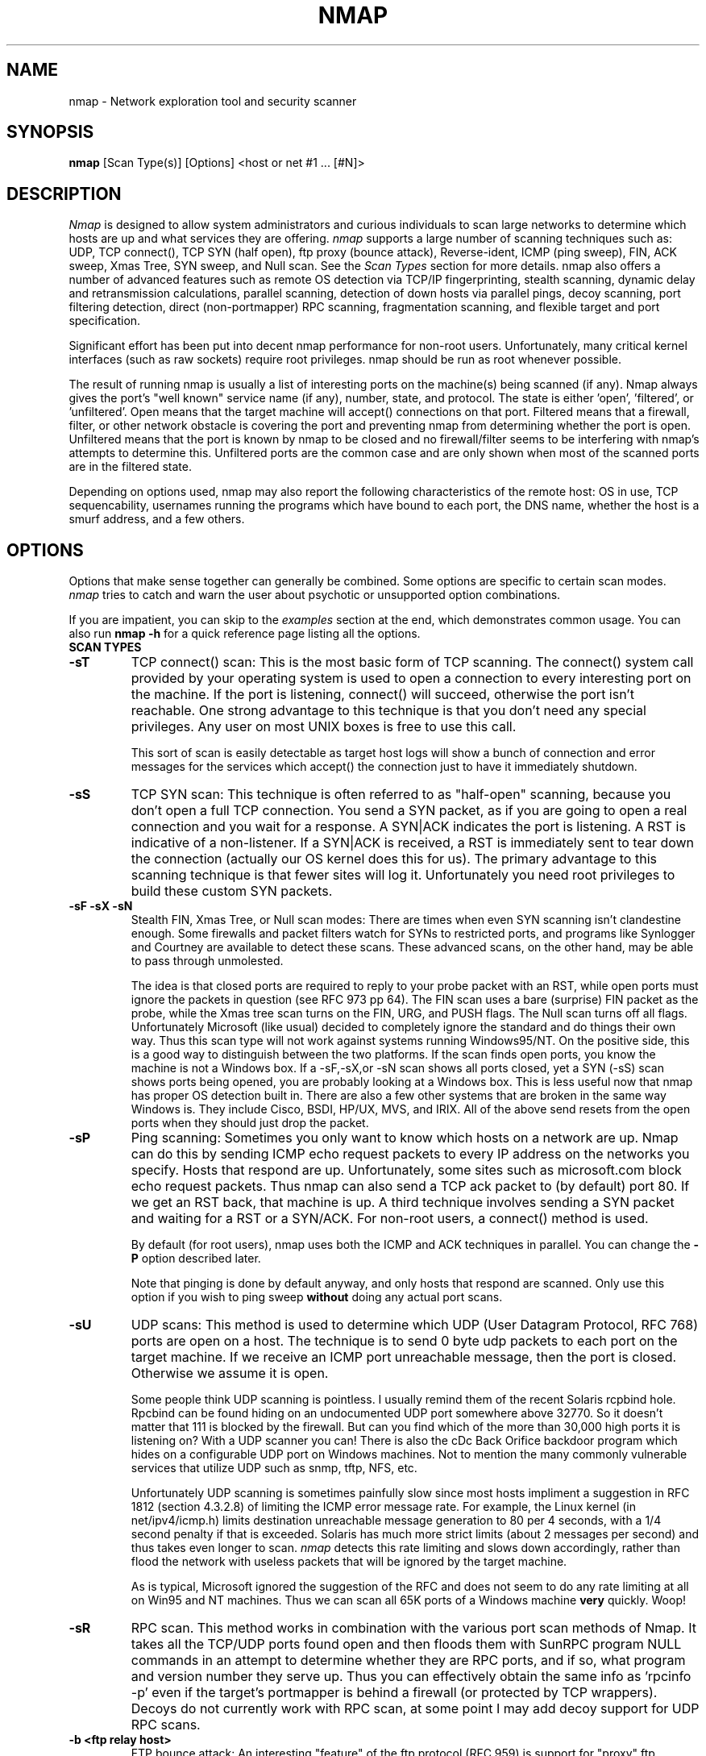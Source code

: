 .\" This definition swiped from the gcc(1) man page
.de Sp
.if n .sp
.if t .sp 0.4
..
.TH NMAP 1
.SH NAME
nmap \- Network exploration tool and security scanner
.SH SYNOPSIS
.B nmap
[Scan Type(s)] [Options] <host or net #1 ... [#N]>
.SH DESCRIPTION

.I Nmap 
is designed to allow system administrators and curious individuals
to scan large networks to determine which hosts are up and what services
they are offering.  
.I nmap 
supports a large number of scanning techniques such as:  UDP, TCP connect(),
TCP SYN (half open), ftp proxy (bounce attack), Reverse-ident, ICMP (ping sweep),
FIN, ACK sweep, Xmas Tree, SYN sweep, and Null scan.  See the 
.I Scan Types 
section for more details.  nmap also offers a number of advanced
features such as remote OS detection via TCP/IP fingerprinting,
stealth scanning, dynamic delay and retransmission calculations,
parallel scanning, detection of down hosts via parallel pings, decoy
scanning, port filtering detection, direct (non-portmapper) RPC
scanning, fragmentation scanning, and
flexible target and port specification.
.PP
Significant effort has been put into decent nmap performance for
non-root users.  Unfortunately, many critical kernel interfaces (such
as raw sockets) require root privileges.  nmap should be run as root
whenever possible.
.PP
The result of running nmap is usually a list of interesting ports on
the machine(s) being scanned (if any).  Nmap always gives the port's
"well known" service name (if any), number, state, and protocol.  The
state is either 'open', 'filtered', or 'unfiltered'.  Open means that
the target machine will accept() connections on that port.  Filtered
means that a firewall, filter, or other network obstacle is covering
the port and preventing nmap from determining whether the port is
open.  Unfiltered means that the port is known by nmap to be closed
and no firewall/filter seems to be interfering with nmap's attempts to
determine this.  Unfiltered ports are the common case and are only
shown when most of the scanned ports are in the filtered state.
.PP
Depending on options used, nmap may also report the following
characteristics of the remote host: OS in use, TCP sequencability,
usernames running the programs which have bound to each port, the DNS
name, whether the host is a smurf address, and a few others.
.SH OPTIONS

Options that make sense together can generally be combined.  Some
options are specific to certain scan modes.  
.I nmap 
tries to catch and warn the user about psychotic or unsupported
option combinations.
.Sp
If you are impatient, you can skip to the
.I examples
section at the end, which demonstrates common usage.  You can also run
.B nmap -h
for a quick reference page listing all the options.
.TP
.B SCAN TYPES
.TP
.B \-sT 
TCP connect() scan:  This is the most basic form of TCP scanning. The
connect() system call provided by your operating system is used to
open a connection to every interesting port on the machine. If the
port is listening, connect() will succeed, otherwise the port isn't
reachable. One strong advantage to this technique is that you don't
need any special privileges. Any user on most UNIX boxes is free to
use this call.  
.Sp
This sort of scan is easily detectable as target
host logs will show a bunch of connection and error messages for the
services which accept() the connection just to have it immediately
shutdown.
.TP
.B \-sS
TCP SYN scan: This technique is often referred to as "half-open"
scanning, because you don't open a full TCP connection. You send a SYN
packet, as if you are going to open a real connection and you wait for a
response. A SYN|ACK indicates the port is listening. A RST is
indicative of a non\-listener.  If a SYN|ACK is received, a RST is
immediately sent to tear down the connection (actually our OS kernel
does this for us). The primary advantage to this scanning technique is
that fewer sites will log it.  Unfortunately you need root privileges
to build these custom SYN packets.
.TP
.B \-sF \-sX \-sN 
Stealth FIN, Xmas Tree, or Null scan modes: There are times when even
SYN scanning isn't clandestine enough. Some firewalls and packet
filters watch for SYNs to restricted ports, and programs like
Synlogger and Courtney are available to detect these scans. These
advanced scans, on the other hand, may be able to pass through
unmolested.
.Sp
The idea is that closed ports are required to reply to your probe
packet with an RST, while open ports must ignore the packets in
question (see RFC 973 pp 64).  The FIN scan uses a bare (surprise) FIN
packet as the probe, while the Xmas tree scan turns on the FIN, URG,
and PUSH flags.  The Null scan turns off all flags.  Unfortunately
Microsoft (like usual) decided to completely ignore the standard and
do things their own way.  Thus this scan type will not work against
systems running Windows95/NT.  On the positive side, this is a good
way to distinguish between the two platforms.  If the scan finds
open ports, you know the machine is not a Windows box.  If a -sF,-sX,or 
-sN scan shows all ports closed, yet a SYN (-sS) scan shows ports being opened,
you are probably looking at a Windows box.  This is less useful now that
nmap has proper OS detection built in.  There are also a few other systems
that are broken in the same way Windows is.  They include Cisco, BSDI, HP/UX, 
MVS, and IRIX.  All of the above send resets from the open ports when 
they should just drop the packet.
.TP
.B \-sP
Ping scanning: Sometimes you only want to know which hosts on a
network are up.  Nmap can do this by sending ICMP echo request packets
to every IP address on the networks you specify.  Hosts that respond
are up.  Unfortunately, some sites such as microsoft.com block echo
request packets.  Thus nmap can also send a TCP ack packet to (by
default) port 80.  If we get an RST back, that machine is up.  A third
technique involves sending a SYN packet and waiting for a RST or a
SYN/ACK.  For non-root users, a connect() method is used.
.Sp
By default (for root users), nmap uses both the ICMP and ACK
techniques in parallel.  You can change the 
.B \-P 
option described later.
.Sp
Note that pinging is done by default anyway, and only hosts that
respond are scanned.  Only use this option if you wish to ping sweep
.B without
doing any actual port scans.
.TP
.B \-sU
UDP scans: This method is used to determine which UDP (User Datagram
Protocol, RFC 768) ports are open on a host.  The technique is to send
0 byte udp packets to each port on the target machine.  If we receive
an ICMP port unreachable message, then the port is closed.  Otherwise
we assume it is open.
.Sp
Some people think UDP scanning is pointless. I usually remind
them of the recent Solaris rcpbind hole. Rpcbind can be found hiding
on an undocumented UDP port somewhere above 32770. So it doesn't
matter that 111 is blocked by the firewall. But can you find which of
the more than 30,000 high ports it is listening on? With a UDP scanner
you can!  There is also the cDc Back Orifice backdoor program which
hides on a configurable UDP port on Windows machines.   Not to mention
the many commonly vulnerable services that utilize UDP such as snmp,
tftp, NFS, etc.
.Sp
Unfortunately UDP scanning is sometimes painfully slow since most
hosts impliment a suggestion in RFC 1812 (section 4.3.2.8) of limiting
the ICMP error message rate.  For example, the Linux kernel (in
net/ipv4/icmp.h) limits destination unreachable message generation to
80 per 4 seconds, with a 1/4 second penalty if that is exceeded.
Solaris has much more strict limits (about 2 messages per second) and
thus takes even longer to scan. 
.I nmap
detects this rate limiting and slows down accordingly, rather than
flood the network with useless packets that will be ignored by the
target machine.
.Sp
As is typical, Microsoft ignored the suggestion of the RFC and does
not seem to do any rate limiting at all on Win95 and NT machines.  Thus we
can scan all 65K ports of a Windows machine 
.B very
quickly.  Woop!
.TP
.B \-sR  
RPC scan.  This method works in combination with the various
port scan methods of Nmap.  It takes all the TCP/UDP ports found open
and then floods them with SunRPC program NULL commands in an attempt to
determine whether they are RPC ports, and if so, what program and
version number they serve up.  Thus you can effectively obtain the
same info as 'rpcinfo -p' even if the target's portmapper is behind a
firewall (or protected by TCP wrappers).  Decoys do not currently work
with RPC scan, at some point I may add decoy support for UDP RPC scans.
.TP
.B \-b <ftp relay host>
FTP bounce attack: An interesting "feature" of the ftp protocol (RFC
959) is support for "proxy" ftp connections. In other words, I should
be able to connect from evil.com to the FTP server of target.com and
request that the server send a file ANYWHERE on the internet!  Now
this may have worked well in 1985 when the RFC was written. But in
today's Internet, we can't have people hijacking ftp servers and
requesting that data be spit out to arbitrary points on the
internet. As *Hobbit* wrote back in 1995, this protocol flaw "can be
used to post virtually untraceable mail and news, hammer on servers at
various sites, fill up disks, try to hop firewalls, and generally be
annoying and hard to track down at the same time." What we will
exploit this for is to (surprise, surprise) scan TCP ports from a
"proxy" ftp server. Thus you could connect to an ftp server behind a
firewall, and then scan ports that are more likely to be blocked (139
is a good one). If the ftp server allows reading from and writing to
some directory (such as /incoming), you can send arbitrary data to
ports that you do find open (nmap doesn't do this for you though).
.Sp
The argument passed to the 'b' option is the host you want to use as a
proxy, in standard URL notation.  The format is:
.I username:password@server:port.  
Everything but 
.I server
is optional.  To determine what servers are vulnerable to this attack,
you can see my article in 
.I Phrack
51.  And updated version is available at the 
.I nmap
URL (http://www.insecure.org/nmap).
.TP
.B GENERAL OPTIONS
None of these are required but some can be quite useful.
.TP
.B \-P0
Do not try and ping hosts at all before scanning them.  This allows
the scanning of networks that don't allow ICMP echo requests (or
responses) through their firewall.  microsoft.com is an example of
such a network, and thus you should always use
.B \-P0
or
.B \-PT80
when portscanning microsoft.com.
.TP
.B \-PT
Use TCP "ping" to determine what hosts are up.  Instead of sending
ICMP echo request packets and waiting for a response, we spew out TCP
ACK packets throughout the target network (or to a single machine) and
then wait for responses to trickle back.  Hosts that are up should
respond with a RST.  This option preserves the efficiency of only
scanning hosts that are up while still allowing you to scan
networks/hosts that block ping packets.  For non root users, we use
connect().  To set the destination port of the probe packets use
-PT<port number>.  The default port is 80, since this port is often
not filtered out.
.TP
.B \-PS
This option uses SYN (connection request) packets instead of ACK
packets for root users.  Hosts that are up should respond with a RST
(or, rarely, a SYN|ACK).
.TP
.B \-PI
This option uses a true ping (ICMP echo request) packet.  It finds
hosts that are up and also looks for subnet-directed broadcast
addresses on your network.  These are IP addresses which are
externally reachable and translate to a broadcast of incomming IP
packets to a subnet of computers.  These should be eliminated if found
as they allow for numerous denial of service attacks (Smurf is the
most common).
.TP
.B \-PB
This is the default ping type.  It uses both the ACK (
.B \-PT
) and ICMP (
.B \-PI
) sweeps in parallel.  This way you can get firewalls that filter
either one (but not both).
.TP
.B \-O
This option activates remote host identification via TCP/IP
fingerprinting.  In other words, it uses a bunch of techniques to
detect subtleties in the underlying operating system network stack of
the computers you are scanning.  It uses this information to create 
a 'fingerprint' which it compares with its database of known OS
fingerprints (the nmap-os-fingerprints file) to decide what type of
system you are scanning.
.Sp
If you find a machine that is misdiagnosed and has at least one port
open, it would be useful if you mail me the details (ie OS blah
version foo was detected as OS blah version bar).  If you find a
machine with at least one port open for which nmap says 'unknown
operating system', then it would be useful if you send me the IP
address along with the OS name and version number.  If you can't send
the IP address, the next best thing is to run nmap with the
.B \-d
option and send me the three fingerprints that should result along
with the OS name and version number.  By doing this you contribute to
the pool of operating systems known to nmap and thus it will be more
accurate for everyone.
.TP
.B \-I
This turns on TCP reverse ident scanning. As noted by Dave Goldsmith
in a 1996 Bugtraq post, the ident protocol (rfc 1413) allows for the
disclosure of the username that owns any process connected via
TCP, even if that process didn't initiate the connection. So you can,
for example, connect to the http port and then use identd to find out
whether the server is running as root. This can only be done with a
full TCP connection to the target port (i.e. the -sT scanning option).
When 
.B \-I
is used, the remote host's identd is queried for each open port found.
Obviously this won't work if the host is not running identd.
.TP
.B \-f
This option causes the requested SYN, FIN, XMAS, or NULL scan to use
tiny fragmented IP packets.  The idea is to split up the TCP header
over several packets to make it harder for packet filters, intrusion
detection systems, and other annoyances to detect what you are
doing. Be careful with this! Some programs have trouble handling these
tiny packets. My favorite sniffer segmentation faulted immediately
upon receiving the first 36-byte fragment. After that comes a 24 byte
one! While this method won't get by packet filters and firewalls that
queue all IP fragments (like the CONFIG_IP_ALWAYS_DEFRAG option in the
Linux kernel), some networks can't afford the performance hit this
causes and thus leave it disabled.
.Sp
Note that I do not yet have this option working on all systems.  It
works fine for my Linux, FreeBSD, and OpenBSD boxes and some people
have reported success with other *NIX variants.
.TP
.B \-v
Verbose mode.  This is a highly recommended option and it gives out
more information about what is going on.  You can use it twice for
greater effect.  Use 
.B \-d
a couple of times if you really want to get crazy with scrolling the screen!
.TP
.B \-h
This handy option display a quick reference screen of nmap usage
options.  As you may have noticed, this man page is not exactly a 'quick 
reference' :)
.TP
.B \-oN <logfilename>
This logs the results of your scans in a 
normal 
.B human readable 
form into the file you specify as an argument.
.TP
.B \-oM <logfilename>
This logs the results of your scans in a
.B machine parseable
form into the file you specify as an argument.  You can give the
argument \'-\' (without quotes) to shoot output into stdout (for shell
pipelines, etc).  In this case normal output will be suppressed.
Watch out for error messages if you use this (they will still go to
stderr).
.TP
.B \-oS <logfilename>
thIs l0gz th3 r3suLtS of YouR ScanZ iN a
.B s|<ipT kiDd|3  
f0rM iNto THe fiL3 U sPec\|fy 4s an arGuMEnT!  U kAn gIv3 the 
4rgument \'-\' (wItHOUt qUOteZ) to sh00t output iNT0 stDouT!@!!
.TP
.B \--resume <logfilename>
A network scan that is cancelled due to control-C, network outage,
etc. can be resumed using this option.  The logfilename must be either
a normal (-oN) or machine parsable (-oM) log from the aborted scan.
No other options can be given (they will be the same as the aborted
scan).  Nmap will start on the machine after the last one successfully
scanned in the log file.
.TP
.B \-iL <inputfilename>
Reads target specifications from the file specified RATHER than from
the command line.  The file should contain a list of host or network
expressions seperated by spaces, tabs, or newlines.  Use a hyphen (-)
as
.I inputfilename 
if you want nmap to read host expressions from
stdin (like at the end of a pipe).  See the section
.I target specification
for more information on the expressions you fill the file with.
.TP
.B \-iR
This option tells Nmap to generate its own hosts to scan by simply
picking random numbers :).  It will never end.  This can be useful for
statistical sampling of the Internet to estimate various things.  If
you are ever really bored, try 
.I nmap \-sS \-iR \-p 80
to find some web servers to look at.
.TP
.B \-p <port ranges>
This option specifies what ports you want to specify. For example '-p
23' will only try port 23 of the target host(s).  
\'\-p 20-30,139,60000-\' scans ports between 20 and 30, port 139, and all
ports greater than 60000.  The default is to scan all ports between 1
and 1024 as well as any ports listed in the services file which comes
with nmap.
.TP
.B \-F Fast scan mode.
Specifies that you only wish to scan for ports listed in the services
file which comes with nmap.  This is obviously much faster than
scanning all 65535 ports on a host.
.TP
.B \-D <decoy1 [,decoy2][,ME],...>
Causes a decoy scan to be performed which makes it appear to the
remote host that the host(s) you specify as decoys are scanning the
target network too.  Thus their IDS might report 5-10 port scans from
unique IP addresses, but they won't know which IP was scanning them
and which were innocent decoys.  While this can be defeated through
router path tracing, response-dropping, and other "active"
mechanisms, it is generally an extremely effective technique for
hiding your IP address.
.Sp
Separate each decoy host with commas, and you can optionally use 'ME'
as one of the decoys to represent the position you want your IP
address to be used.  If your put 'ME' in the 6th position or later,
some common port scan detectors (such as Solar Designer's excellent
scanlogd) are unlikeley to show your IP address at all.  If you don't
use 'ME', nmap will put you in a random position.
.Sp
Note that the hosts you use as decoys should be up or you might
accidently SYN flood your targets.  Also it will be pretty easy to
determine which host is scanning if only one is actually up on the
network.  You might want to use IP addresses instead of names (so the
decoy networks don't see you in their nameserver logs).
.Sp
Also note that some (stupid) "port scan detectors" will firewall/deny
routing to hosts that attempt port scans.  Thus you might
inadvertantly cause the machine you scan to lose connectivity with the
decoy machines you are using.  This could cause the target machines
major problems if the decoy is, say, its internet gateway or even
"localhost".  Thus you might want to be careful of this option.  The
real moral of the story is that detectors of spoofable port scans
should not take action against the machine that seems like it is port
scanning them.  It could just be a decoy!
.Sp
Decoys are used both in the initial ping scan (using ICMP, SYN, ACK,
or whatever) and during the actual port scanning phase.  Decoys are
also used during remote OS detection (
.B \-O
).
.Sp 
It is worth noting that using too many decoys may slow your scan and
potentially even make it less accurate.  Also, some ISPs will filter
out your spoofed packets, although many (currently most) do not
restrict spoofed IP packets at all.
.TP
.B \-S <IP_Address>
In some circumstances, 
.I nmap
may not be able to determine your source address (
.I nmap 
will tell you if
this is the case).  In this situation, use -S with your IP address (of
the interface you wish to send packets through).
.Sp
Another possible use of this flag is to spoof the scan to make the
targets think that
.B someone else
is scanning them.  Imagine a company being repeatedly port scanned by
a competitor!  This is not a supported usage (or the main purpose) of
this flag.  I just think it raises an interesting possibility that
people should be aware of before they go accusing others of port
scanning them.
.B \-e
would generally be required for this sort of usage.
.TP
.B \-e <interface>
Tells nmap what interface to send and receive packets on.  Nmap should
be able to detect this but it will tell you if it cannot.
.TP
.B \-g <portnumber>
Sets the source port number used in scans.  Many naive firewall and
packet filter installations make an exception in their ruleset to
allow DNS (53) or FTP-DATA (20) packets to come through and establish
a connection.  Obviously this completely subverts the security
advantages of the firewall since intruders can just masquerade as FTP
or DNS by modifying their source port.  Obviously for a UDP scan you
should try 53 first and TCP scans should try 20 before 53.  Note that
this is only a request -- nmap will honor it only if and when it is
able to.  For example, you can't do TCP ISN sampling all from one
host:port to one host:port, so nmap changes the source port even if
you used -g.
.Sp
Be aware that there is a small performance penalty on some scans for using this
option, because I sometimes store useful information in the source
port number.
.TP
.B \-r
Tells Nmap 
.B NOT
to randomize the order in which ports are scanned.
.TP
.B \-\-randomize_hosts
Tells Nmap to shuffle each group of up to 2048 hosts before it scans
them.  This can make the scans less obvious to various network
monitoring systems, especially when you combine it with slow timing
options (see below).
.TP
.B \-M <max sockets>
Sets the maximum number of sockets that will be used in parallel for a
TCP connect() scan (the default).  This is useful to slow down the scan a
little bit and avoid crashing remote machines.  Another approach is to use
\-sS, which is generally easier for machines to handle.
.TP
.B TIMING OPTIONS
Generally Nmap does a good job at adjusting for Network
characteristics at runtime and scanning as fast as possible while
minimizing that chances of hosts/ports going undetected.  However,
there are same cases where Nmap's default timing policy may not meet
your objectives.  The following options provide a fine level of
control over the scan timing:
.TP
.B -T <Paranoid|Sneaky|Polite|Normal|Aggressive|Insane>
These are canned timing policies for conveniently expressing your
priorities to Nmap.  
.B Paranoid 
mode scans
.B very
slowly in the hopes of avoiding detection by IDS systems.  It
serializes all scans (no parallel scanning) and generally waits at
least 5 minutes between sending packets.  
.B Sneaky 
is similar, except it
only waits 15 seconds between sending packets.  
.B Polite
is meant to
ease load on the network and reduce the chances of crashing machines.
It serializes the probes and waits 
.B at least 
0.4 seconds between them.  
.B Normal
is the default Nmap behaviour, which tries to run as quickly as possible
without overloading the network or missing hosts/ports.  
.B Aggressive
mode adds a 5 minute timeout per host and it never waits more than
1.25 seconds for probe responses.  
.B Insane 
is only suitable for very fast networks or where you don't mind losing
some information.  It times out hosts in 75 seconds and only waits 0.3
seconds for individual probes.  It does allow for very quick network
sweeps though :).  You can also reference these by number (0-5).  For
example, \'-T 0\' gives you Paranoid mode and \'-T 5\' is Insane mode.
.Sp
These canned timing modes should NOT be used in combination with
the lower level controls given below.
.TP
.B --host_timeout <milliseconds>
Specifies the amount of time Nmap is allowed to spend scanning a single host
before giving up on that IP.  The default timing mode has no host timeout.
.TP
.B --max_rtt_timeout <milliseconds>
Specifies the maximum amount of time Nmap is allowed to wait for a
probe response before retransmitting or timing out that particular
probe.  The default mode sets this to about 9000.
.TP
.B --min_rtt_timeout <milliseconds>
When the target hosts start to establish a pattern of responding very
quickly, Nmap will shrink the amount of time given per probe.  This
speeds up the scan, but can lead to missed packets when a response
takes longer than usual.  With this parameter you can guarantee that
Nmap will wait at least the given amount of time before giving up on a
probe.
.TP
.B --initial_rtt_timeout <milliseconds>
Specifies the initial probe timeout.  This is generally only useful
when scanning firwalled hosts with -P0.  Normally Nmap can obtain good
RTT estimates from the ping and the first few probes.  The default mode
uses 6000.
.TP
.B --max_parallelism <number>
Specifies the maximum number of scans Nmap is allowed to perform in
parallel.  Setting this to one means Nmap will never try to scan more
than 1 port at a time.  It also effects other parallel scans such as
ping sweep, RPC scan, etc.
.TP
.B --scan_delay <milliseconds>
Specifies the 
.B minimum
amount of time Nmap must wait between probes.  This is mostly useful
to reduce network load or to slow the scan way down to sneak under IDS thresholds.

.SH TARGET SPECIFICATION
Everything that isn't an option (or option argument) in nmap is
treated as a target host specification.  The simplest case is listing
single hostnames or IP addresses on the command line.  If you want to
scan a subnet of IP addresses, you can append 
.B '/mask' 
to the hostname
or IP address. 
.B mask 
must be between 0 (scan the whole internet) and 32 (scan the single
host specified).  Use /24 to scan a class 'C' address and /16 for a
class 'B'.
.Sp
Nmap also has a more powerful notation which lets you specify an IP
address using lists/ranges for each element.  Thus you can scan the
whole class 'B' network 128.210.*.* by specifying '128.210.*.*' or '128.210.0-255.0-255' or even '128.210.1-50,51-255.1,2,3,4,5-255'.
And of course you can use the mask notation: '128.210.0.0/16'.  These
are all equivalent.  If you use asterisks ('*'), remember that most
shells require you to escape them with back slashes or protect them with quotes.
.Sp
Another interesting thing to do is slice the Internet the other way.
Instead of scanning all the hosts in a class 'B', scan '*.*.5.6-7' to
scan every IP address that ends in .5.6 or .5.7  Pick your own
numbers.  For more information on specifying hosts to scan, see the 
.I examples
section.

.SH EXAMPLES
Here are some examples of using nmap, from simple and normal to a
little more complex/esoteric.  Note that actual numbers and some actual domain names are used to make things more concrete.  In their place you should substitute addresses/names from
.B your own network.
I do not think portscanning other networks is illegal; nor should portscans be
construed by others as an attack.  I have scanned hundreds of thousands
of machines and have received only one complaint.  But I am not a lawyer and
some (anal) people may be annoyed by 
.I nmap 
probes.  Get permission first or use at your own risk.
.Sp
.B nmap -v target.example.com
.Sp
This option scans all reserved TCP ports on the machine
target.example.com .  The \-v means turn on verbose mode.
.Sp
.B nmap -sS -O target.example.com/24
.Sp
Launches a stealth SYN scan against each machine that is up out of the
255 machines on class 'C' where target.example.com resides.  It also
tries to determine what operating system is running on each host that
is up and running.  This requires root privileges because of the SYN
scan and the OS detection.
.Sp
.B nmap -sX -p 22,53,110,143,4564 "128.210.*.1-127"
.Sp
Sends an Xmas tree scan to the first half of each of the 255 possible
8 bit subnets in the 128.210 class 'B' address space.  We are testing
whether the systems run sshd, DNS, pop3d, imapd, or port 4564.  Note
that Xmas scan doesn't work on Microsoft boxes due to their deficient
TCP stack.  Same goes with CISCO, IRIX, HP/UX, and BSDI boxes.
.Sp
.B nmap -v --randomize_hosts -p 80 '*.*.2.3-5'
.Sp
Rather than focus on a specific IP range, it is sometimes interesting
to slice up the entire Internet and scan a small sample from each
slice.  This command finds all web servers on machines with IP
addresses ending in .2.3, .2.4, or .2.5 .  If you are root you might
as well add -sS.  Also you will find more interesting machines
starting at 127. so you might want to use '127-222' instead of the
first asterisks because that section has a greater density of
interesting machines (IMHO).
.Sp
.B host -l company.com | cut '-d ' -f 4 | ./nmap -v -iL -
.Sp
Do a DNS zone transfer to find the hosts in company.com and then feed
the IP addresses to 
.I nmap.
The above commands are for my GNU/Linux box.  You may need different
commands/options on other operating systems.
.SH BUGS 
Bugs?  What bugs?  Send me any that you find.  Patches are nice too :)
Remember to also send in new OS fingerprints so we can grow the
database.  Nmap will give you a submission URL when an appropriate
fingerprint is found.
.SH AUTHOR
.Sp
Fyodor
.I <fyodor@dhp.com>
.SH DISTRIBUTION
The newest version of 
.I nmap
can be obtained from 
.I http://www.insecure.org/nmap/
.Sp
.I nmap 
is (C) 1997,1998,1999 by Fyodor (fyodor@dhp.com, fyodor@insecure.org)
.Sp
.I libpcap
is also distributed along with nmap.  It is copyrighted by Van
Jacobson, Craig Leres and Steven McCanne, all  of  the Lawrence
Berkeley National Laboratory, University of California, Berkeley, CA.
The version distributed with nmap may be modified, pristine sources
are available from ftp://ftp.ee.lbl.gov/libpcap.tar.Z .
.Sp
This program is free software; you can redistribute it and/or modify
it under the terms of the GNU General Public License as published by
the Free Software Foundation; Version 2.  This guarantees your right
to use, modify, and redistribute Nmap under certain conditions.  If
this license is unacceptable to you, Insecure.Org may be willing to
sell alternative licenses (contact fyodor@dhp.com).
.Sp
Source is provided to this software because we believe users have a
right to know exactly what a program is going to do before they run
it.  This also allows you to audit the software for security holes
(none have been found so far).  
.Sp
Source code also allows you to port nmap to new platforms, fix bugs, and
add new features.  You are highly encouraged to send your changes to
Fyodor for possible incorporation into the main Nmap distribution.
By sending these changes to Fyodor or nmap-hackers, it is assumed that
you are offering Fyodor the unlimited, non-exclusive right to reuse,
modify, and relicense the code.  If you wish to specify special
license conditions of your contributions, please state them up front.
.Sp
This program is distributed in the hope that it will be useful, but
.B WITHOUT ANY WARRANTY;
without even the implied warranty of
.B MERCHANTABILITY 
or 
.B FITNESS FOR A PARTICULAR PURPOSE.
See the GNU
General Public License for more details (it is in the COPYING file of
the
.I nmap 
distribution).  
.Sp
It should also be noted that Nmap has been known to
crash certain poorly written applications, TCP/IP stacks, and even
operating systems.  
.B Nmap should never be run against mission critical systems 
unless you are prepared to suffer downtime.  We acknowledge here that
Nmap may crash your systems or networks and we disclaim all liability
for any damage or problems Nmap could cause.
.Sp
All versions of Nmap equal to or greater than 2.0 are believed
(through informal testing) to be Year 2000 (Y2K) compliant in all
respects.  That being said, we reiterate that Nmap comes with no
warranty.  There is no reason to believe versions earlier than 2.0 are
susceptible to problems, but we have not tested them.
